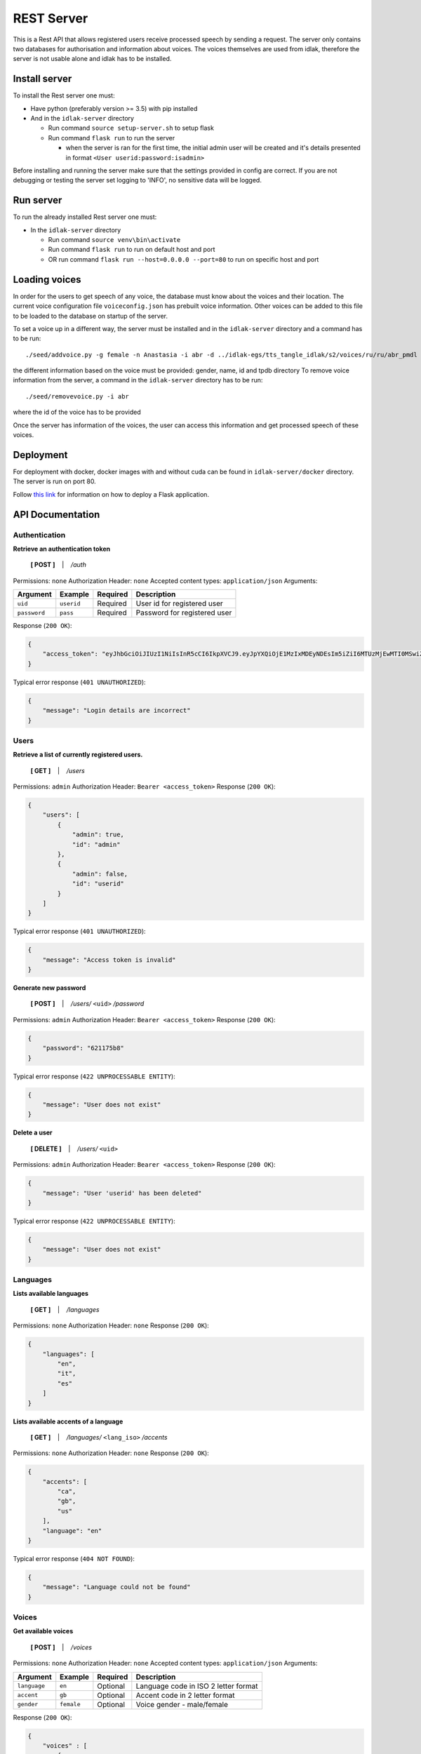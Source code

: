 .. _rest-server:

#############
REST Server
#############

This is a Rest API that allows registered users receive processed speech
by sending a request. The server only contains two databases for
authorisation and information about voices. The voices themselves are
used from idlak, therefore the server is not usable alone and idlak has
to be installed.

Install server
--------------

To install the Rest server one must:

-  Have python (preferably version >= 3.5) with pip installed
-  And in the ``idlak-server`` directory

   -  Run command ``source setup-server.sh`` to setup flask
   -  Run command ``flask run`` to run the server

      -  when the server is ran for the first time, the initial admin
         user will be created and it's details presented in format
         ``<User userid:password:isadmin>``

Before installing and running the server make sure that the settings
provided in config are correct. If you are not debugging or testing
the server set logging to 'INFO', no sensitive data will be logged.

Run server
----------

To run the already installed Rest server one must:

-  In the ``idlak-server`` directory

   -  Run command ``source venv\bin\activate``
   -  Run command ``flask run`` to run on default host and port
   -  OR run command ``flask run --host=0.0.0.0 --port=80`` to run on
      specific host and port

Loading voices
--------------

In order for the users to get speech of any voice, the database must
know about the voices and their location. 
The current voice configuration file ``voiceconfig.json`` has prebuilt 
voice information. Other voices can be added to this file to be loaded 
to the database on startup of the server.

To set a voice up in a different way, the server
must be installed and in the ``idlak-server`` directory and a command has to
be run:

::

    ./seed/addvoice.py -g female -n Anastasia -i abr -d ../idlak-egs/tts_tangle_idlak/s2/voices/ru/ru/abr_pmdl

the different information based on the voice must be provided: gender,
name, id and tpdb directory To remove voice information from the server,
a command in the ``idlak-server`` directory has to be run:

::

    ./seed/removevoice.py -i abr

where the id of the voice has to be provided

Once the server has information of the voices, the user can access this
information and get processed speech of these voices.


Deployment
----------
For deployment with docker, docker images with and without cuda can be 
found in ``idlak-server/docker`` directory.
The server is run on port 80.


Follow `this link <http://flask.pocoo.org/docs/1.0/deploying/>`_ for 
information on how to deploy a Flask application.


API Documentation
-----------------

Authentication
^^^^^^^^^^^^^^

**Retrieve an authentication token**

    **[ POST ]** ‏‏‎ ‏‏‎ ‏‏‎ \| ‏‏‎ ‏‏‎ ‏‏‎ */auth*

Permissions: ``none``\  Authorization Header: ``none``\  Accepted
content types: ``application/json``\  Arguments:

+----------------+--------------+------------+--------------------------------+
| Argument       | Example      | Required   | Description                    |
+================+==============+============+================================+
| ``uid``        | ``userid``   | Required   | User id for registered user    |
+----------------+--------------+------------+--------------------------------+
| ``password``   | ``pass``     | Required   | Password for registered user   |
+----------------+--------------+------------+--------------------------------+

Response (``200 OK``):

.. code:: json

    {
        "access_token": "eyJhbGciOiJIUzI1NiIsInR5cCI6IkpXVCJ9.eyJpYXQiOjE1MzIxMDEyNDEsIm5iZiI6MTUzMjEwMTI0MSwiZXhwIjoxNTMyMTA0ODQxLCJzdWIiOiJhZG1pbiJ9.gxTh6ubxqb7lqSZnWnQeWCXOS9u6cJ7skMBUbm2gJiI"
    }

Typical error response (``401 UNAUTHORIZED``):

.. code:: json

    {
        "message": "Login details are incorrect"
    }

Users
^^^^^

**Retrieve a list of currently registered users.**\

    **[ GET ]** ‏‏‎ ‏‏‎ ‏‏‎ \| ‏‏‎ ‏‏‎ ‏‏‎ */users*

Permissions: ``admin``\  Authorization Header:
``Bearer <access_token>``\  Response (``200 OK``):

.. code:: json

    {
        "users": [
            {
                "admin": true,
                "id": "admin"
            },
            {
                "admin": false,
                "id": "userid"
            }
        ]
    }

Typical error response (``401 UNAUTHORIZED``):

.. code:: json

    {
        "message": "Access token is invalid"
    }

**Generate new password**

    **[ POST ]** ‏‏‎ ‏‏‎ ‏‏‎ \| ‏‏‎ ‏‏‎ ‏‏‎ */users/* ``<uid>`` */password*

Permissions: ``admin``\  Authorization Header:
``Bearer <access_token>``\  Response (``200 OK``):

.. code:: json

    {
        "password": "621175b8"
    }

Typical error response (``422 UNPROCESSABLE ENTITY``):

.. code:: json

    {
        "message": "User does not exist"
    }

**Delete a user**

    **[ DELETE ]** ‏‏‎ ‏‏‎ ‏‏‎ \| ‏‏‎ ‏‏‎ ‏‏‎ */users/* ``<uid>``

Permissions: ``admin``\  Authorization Header:
``Bearer <access_token>``\  Response (``200 OK``):

.. code:: json

    {
        "message": "User 'userid' has been deleted"
    }

Typical error response (``422 UNPROCESSABLE ENTITY``):

.. code:: json

    {
        "message": "User does not exist"
    }

Languages
^^^^^^^^^

**Lists available languages**

    **[ GET ]** ‏‏‎ ‏‏‎ ‏‏‎ \| ‏‏‎ ‏‏‎ ‏‏‎ */languages*

Permissions: ``none``\  Authorization Header: ``none``\  Response
(``200 OK``):

.. code:: json

    {
        "languages": [
            "en",
            "it",
            "es"
        ]
    }

**Lists available accents of a language**

    **[ GET ]** ‏‏‎ ‏‏‎ ‏‏‎ \| ‏‏‎ ‏‏‎ ‏‏‎
    */languages/* ``<lang_iso>`` */accents*

Permissions: ``none``\  Authorization Header: ``none``\  Response
(``200 OK``):

.. code:: json

    {
        "accents": [
            "ca",
            "gb",
            "us"
        ],
        "language": "en"
    }

Typical error response (``404 NOT FOUND``):

.. code:: json

    {
        "message": "Language could not be found"
    }

Voices
^^^^^^

**Get available voices**

    **[ POST ]** ‏‏‎ ‏‏‎ ‏‏‎ \| ‏‏‎ ‏‏‎ ‏‏‎ */voices*

Permissions: ``none``\  Authorization Header: ``none``\  Accepted
content types: ``application/json``\  Arguments:

+----------------+--------------+------------+----------------------------------------+
| Argument       | Example      | Required   | Description                            |
+================+==============+============+========================================+
| ``language``   | ``en``       | Optional   | Language code in ISO 2 letter format   |
+----------------+--------------+------------+----------------------------------------+
| ``accent``     | ``gb``       | Optional   | Accent code in 2 letter format         |
+----------------+--------------+------------+----------------------------------------+
| ``gender``     | ``female``   | Optional   | Voice gender - male/female             |
+----------------+--------------+------------+----------------------------------------+

Response (``200 OK``):

.. code:: json

    {
        "voices" : [
            {
                  "voice_id": "voiceid",
                  "language": "en",
                  "accent": "gb",
                  "gender": "female",
                  "name": "voice",
                  "...": "..."
            },
            "..."
        ]
    }

Typical error response (``204 NO CONTENT``):

--------------

**Get voice details**

    **[ GET ]** ‏‏‎ ‏‏‎ ‏‏‎ \| ‏‏‎ ‏‏‎ ‏‏‎ */voices/* ``<voice_id>``

Permissions: ``none``\  Authorization Header: ``none``\  Response
(``200 OK``):

.. code:: json

    {
          "voice_id": "voiceid",
          "language": "en",
          "accent": "gb",
          "gender": "female",
          "name": "voice",
          "...": "..."
    }

Typical error response (``404 NOT FOUND``):

.. code:: json

    {
        "message": "Voice could not be found"
    }

Speech Synthesis
^^^^^^^^^^^^^^^^

**Synthesise speech**

    **[ POST ]** ‏‏‎ ‏‏‎ ‏‏‎ \| ‏‏‎ ‏‏‎ ‏‏‎ */speech*

Permissions: ``none``\  Authorization Header:
``Bearer <access_token>``\  Accepted content types:
``application/json``\  Arguments:

+--------------------+---------------+------------+--------------------------------------------------+
| Argument           | Example       | Required   | Description                                      |
+====================+===============+============+==================================================+
| ``voice_id``       | ``voiceid``   | Required   | Voice ID                                         |
+--------------------+---------------+------------+--------------------------------------------------+
| ``audio_format``   | ``mp3``       | Optional   | Audio file format - wav|ogg|mp3 (default: wav)   |
+--------------------+---------------+------------+--------------------------------------------------+
| ``text``           | ``Hello``     | Required   | Text input for speech synthesis                  |
+--------------------+---------------+------------+--------------------------------------------------+

Response (``200 OK``): Streamed audio file. Typical error response
(``400 BAD REQUEST``):

.. code:: json

    {
          "message": "Voice could not be found"
    }

Error Codes and Messages
^^^^^^^^^^^^^^^^^^^^^^^^

+---------------------------------+--------------------------------------------------------------+
| Status Code                     | Possible outcome                                             |
+=================================+==============================================================+
| ``204 No Content``              | The query was successful but gave no results.                |
+---------------------------------+--------------------------------------------------------------+
| ``400 Bad Request``             | Voice could not be found,                                    |
|                                 | the voice id is incorrect.                                   |
+---------------------------------+--------------------------------------------------------------+
| ``401 Unauthorized``            | Wrong login details;                                         |
|                                 | Access token has expired / is invalid;                       |
|                                 | User doesn't have permissions required to                    |
|                                 | access (admin permissions).                                  |
+---------------------------------+--------------------------------------------------------------+
| ``404 Not Found``               | Requested data could not be found.                           |
+---------------------------------+--------------------------------------------------------------+
| ``422 Unprocessable Entity``    | User already exists;                                         |
|                                 | User does not exist;                                         |
|                                 | User is the only admin, there must be at least               |
|                                 | one admin in the system.                                     |
+---------------------------------+--------------------------------------------------------------+
| ``501 Not Implemented``         | The endpoint is not implemented yet.                         |
+---------------------------------+--------------------------------------------------------------+
| ``500 Internal Server Error``   | Something went wrong on the server,                          |
|                                 | the admins should be informed about the error                |
+---------------------------------+--------------------------------------------------------------+

Look at the README:
https://github.com/Idlak/idlak/tree/master/idlak-server
